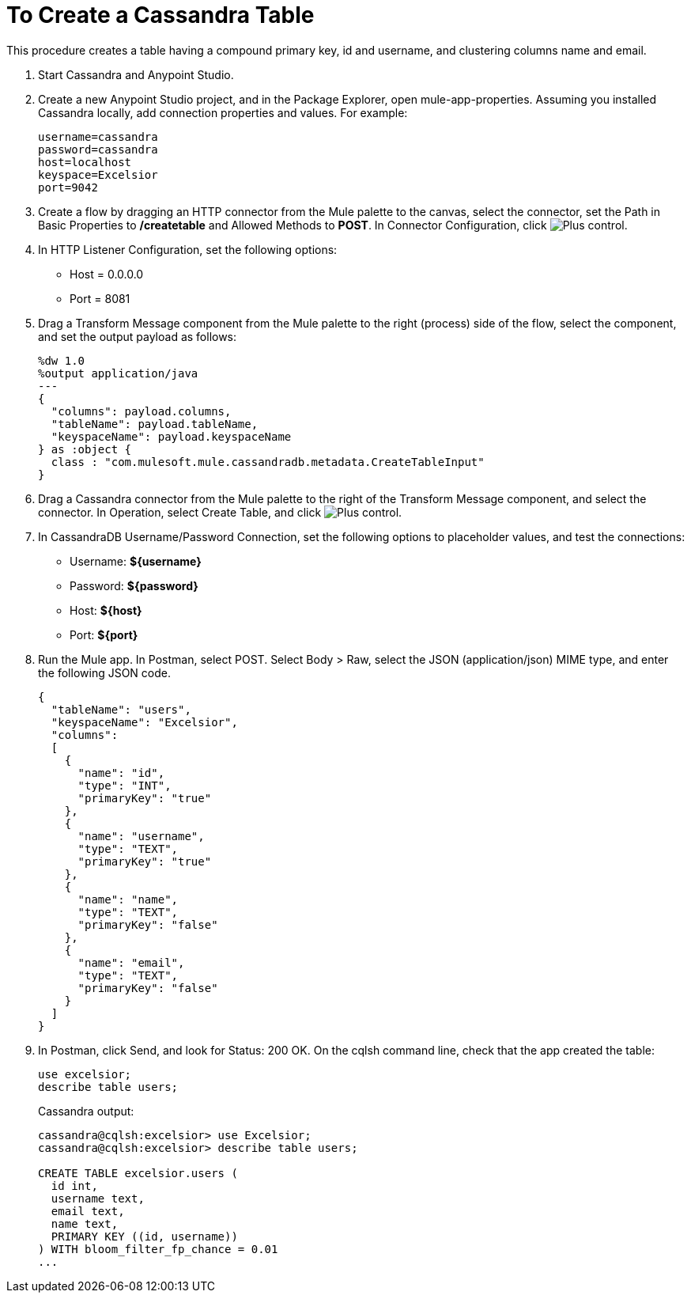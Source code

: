 = To Create a Cassandra Table

This procedure creates a table having a compound primary key, id and username, and clustering columns name and email.

. Start Cassandra and Anypoint Studio.
. Create a new Anypoint Studio project, and in the Package Explorer, open mule-app-properties. Assuming you installed Cassandra locally, add connection properties and values. For example:
+
----
username=cassandra
password=cassandra
host=localhost
keyspace=Excelsior
port=9042
----
+
. Create a flow by dragging an HTTP connector from the Mule palette to the canvas, select the connector, set the Path in Basic Properties to */createtable* and Allowed Methods to *POST*. In Connector Configuration, click image:plus.png[Plus control].
. In HTTP Listener Configuration, set the following options:
+
* Host = 0.0.0.0
* Port = 8081
+
. Drag a Transform Message component from the Mule palette to the right (process) side of the flow, select the component, and set the output payload as follows:
+
----
%dw 1.0
%output application/java
---
{
  "columns": payload.columns,
  "tableName": payload.tableName,
  "keyspaceName": payload.keyspaceName
} as :object {
  class : "com.mulesoft.mule.cassandradb.metadata.CreateTableInput"
}
----
+
. Drag a Cassandra connector from the Mule palette to the right of the Transform Message component, and select the connector. In Operation, select Create Table, and click image:plus.png[Plus control].
. In CassandraDB Username/Password Connection, set the following options to placeholder values, and test the connections:
+
* Username: *${username}*
* Password: *${password}*
* Host: *${host}*
* Port: *${port}*
+
. Run the Mule app. In Postman, select POST. Select Body > Raw, select the JSON (application/json) MIME type, and enter the following JSON code.
+
----
{
  "tableName": "users",
  "keyspaceName": "Excelsior",
  "columns": 
  [
    {
      "name": "id",
      "type": "INT",
      "primaryKey": "true"
    },
    {
      "name": "username",
      "type": "TEXT",
      "primaryKey": "true"
    },
    {
      "name": "name",
      "type": "TEXT",
      "primaryKey": "false"
    },
    {
      "name": "email",
      "type": "TEXT",
      "primaryKey": "false"
    }
  ]
}
----
+
. In Postman, click Send, and look for Status: 200 OK. On the cqlsh command line, check that the app created the table:
+
----
use excelsior;
describe table users;
----
+
Cassandra output:
+
----
cassandra@cqlsh:excelsior> use Excelsior;
cassandra@cqlsh:excelsior> describe table users;

CREATE TABLE excelsior.users (
  id int,
  username text,
  email text,
  name text,
  PRIMARY KEY ((id, username))
) WITH bloom_filter_fp_chance = 0.01
...
----
